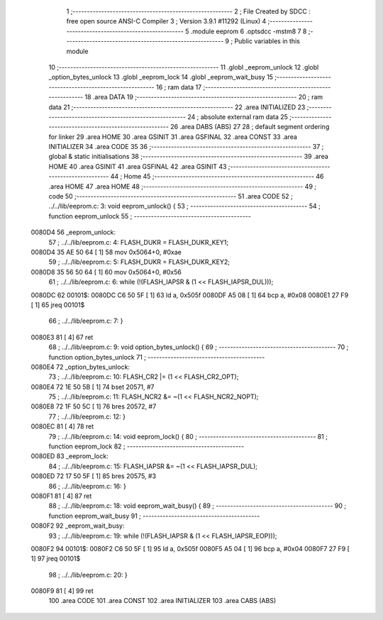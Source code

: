                                       1 ;--------------------------------------------------------
                                      2 ; File Created by SDCC : free open source ANSI-C Compiler
                                      3 ; Version 3.9.1 #11292 (Linux)
                                      4 ;--------------------------------------------------------
                                      5 	.module eeprom
                                      6 	.optsdcc -mstm8
                                      7 	
                                      8 ;--------------------------------------------------------
                                      9 ; Public variables in this module
                                     10 ;--------------------------------------------------------
                                     11 	.globl _eeprom_unlock
                                     12 	.globl _option_bytes_unlock
                                     13 	.globl _eeprom_lock
                                     14 	.globl _eeprom_wait_busy
                                     15 ;--------------------------------------------------------
                                     16 ; ram data
                                     17 ;--------------------------------------------------------
                                     18 	.area DATA
                                     19 ;--------------------------------------------------------
                                     20 ; ram data
                                     21 ;--------------------------------------------------------
                                     22 	.area INITIALIZED
                                     23 ;--------------------------------------------------------
                                     24 ; absolute external ram data
                                     25 ;--------------------------------------------------------
                                     26 	.area DABS (ABS)
                                     27 
                                     28 ; default segment ordering for linker
                                     29 	.area HOME
                                     30 	.area GSINIT
                                     31 	.area GSFINAL
                                     32 	.area CONST
                                     33 	.area INITIALIZER
                                     34 	.area CODE
                                     35 
                                     36 ;--------------------------------------------------------
                                     37 ; global & static initialisations
                                     38 ;--------------------------------------------------------
                                     39 	.area HOME
                                     40 	.area GSINIT
                                     41 	.area GSFINAL
                                     42 	.area GSINIT
                                     43 ;--------------------------------------------------------
                                     44 ; Home
                                     45 ;--------------------------------------------------------
                                     46 	.area HOME
                                     47 	.area HOME
                                     48 ;--------------------------------------------------------
                                     49 ; code
                                     50 ;--------------------------------------------------------
                                     51 	.area CODE
                                     52 ;	../../lib/eeprom.c: 3: void eeprom_unlock() {
                                     53 ;	-----------------------------------------
                                     54 ;	 function eeprom_unlock
                                     55 ;	-----------------------------------------
      0080D4                         56 _eeprom_unlock:
                                     57 ;	../../lib/eeprom.c: 4: FLASH_DUKR = FLASH_DUKR_KEY1;
      0080D4 35 AE 50 64      [ 1]   58 	mov	0x5064+0, #0xae
                                     59 ;	../../lib/eeprom.c: 5: FLASH_DUKR = FLASH_DUKR_KEY2;
      0080D8 35 56 50 64      [ 1]   60 	mov	0x5064+0, #0x56
                                     61 ;	../../lib/eeprom.c: 6: while (!(FLASH_IAPSR & (1 << FLASH_IAPSR_DUL)));
      0080DC                         62 00101$:
      0080DC C6 50 5F         [ 1]   63 	ld	a, 0x505f
      0080DF A5 08            [ 1]   64 	bcp	a, #0x08
      0080E1 27 F9            [ 1]   65 	jreq	00101$
                                     66 ;	../../lib/eeprom.c: 7: }
      0080E3 81               [ 4]   67 	ret
                                     68 ;	../../lib/eeprom.c: 9: void option_bytes_unlock() {
                                     69 ;	-----------------------------------------
                                     70 ;	 function option_bytes_unlock
                                     71 ;	-----------------------------------------
      0080E4                         72 _option_bytes_unlock:
                                     73 ;	../../lib/eeprom.c: 10: FLASH_CR2 |= (1 << FLASH_CR2_OPT);
      0080E4 72 1E 50 5B      [ 1]   74 	bset	20571, #7
                                     75 ;	../../lib/eeprom.c: 11: FLASH_NCR2 &= ~(1 << FLASH_NCR2_NOPT);
      0080E8 72 1F 50 5C      [ 1]   76 	bres	20572, #7
                                     77 ;	../../lib/eeprom.c: 12: }
      0080EC 81               [ 4]   78 	ret
                                     79 ;	../../lib/eeprom.c: 14: void eeprom_lock() {
                                     80 ;	-----------------------------------------
                                     81 ;	 function eeprom_lock
                                     82 ;	-----------------------------------------
      0080ED                         83 _eeprom_lock:
                                     84 ;	../../lib/eeprom.c: 15: FLASH_IAPSR &= ~(1 << FLASH_IAPSR_DUL);
      0080ED 72 17 50 5F      [ 1]   85 	bres	20575, #3
                                     86 ;	../../lib/eeprom.c: 16: }
      0080F1 81               [ 4]   87 	ret
                                     88 ;	../../lib/eeprom.c: 18: void eeprom_wait_busy() {
                                     89 ;	-----------------------------------------
                                     90 ;	 function eeprom_wait_busy
                                     91 ;	-----------------------------------------
      0080F2                         92 _eeprom_wait_busy:
                                     93 ;	../../lib/eeprom.c: 19: while (!(FLASH_IAPSR & (1 << FLASH_IAPSR_EOP)));
      0080F2                         94 00101$:
      0080F2 C6 50 5F         [ 1]   95 	ld	a, 0x505f
      0080F5 A5 04            [ 1]   96 	bcp	a, #0x04
      0080F7 27 F9            [ 1]   97 	jreq	00101$
                                     98 ;	../../lib/eeprom.c: 20: }
      0080F9 81               [ 4]   99 	ret
                                    100 	.area CODE
                                    101 	.area CONST
                                    102 	.area INITIALIZER
                                    103 	.area CABS (ABS)
